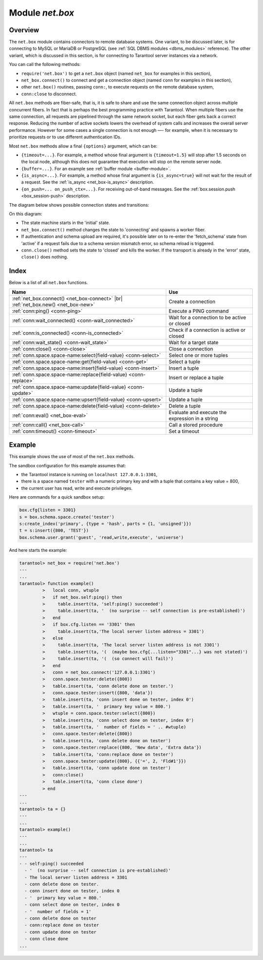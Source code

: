 .. _net_box-module:

--------------------------------------------------------------------------------
Module `net.box`
--------------------------------------------------------------------------------

===============================================================================
                                   Overview
===============================================================================

The ``net.box`` module contains connectors to remote database systems. One
variant, to be discussed later, is for connecting to MySQL or MariaDB or PostgreSQL
(see :ref:`SQL DBMS modules <dbms_modules>` reference). The other variant, which
is discussed in this section, is for connecting to Tarantool server instances via a
network.

You can call the following methods:

* ``require('net.box')`` to get a ``net.box`` object
  (named ``net_box`` for examples in this section),
* ``net_box.connect()`` to connect and get a connection object
  (named ``conn`` for examples in this section),
* other ``net.box()`` routines, passing ``conn:``, to execute requests on
  the remote database system,
* ``conn:close`` to disconnect.

All ``net.box`` methods are fiber-safe, that is, it is safe to share and use the
same connection object across multiple concurrent fibers. In fact that is perhaps
the best programming practice with Tarantool. When multiple fibers use the same
connection, all requests are pipelined through the same network socket, but each
fiber gets back a correct response. Reducing the number of active sockets lowers
the overhead of system calls and increases the overall server performance. However
for some cases a single connection is not enough —- for example, when
it is necessary to prioritize requests or to use different authentication IDs.

Most ``net.box`` methods allow a final ``{options}`` argument, which can be:

* ``{timeout=...}``. For example, a method whose final argument is
  ``{timeout=1.5}`` will stop after 1.5 seconds on the local node, although this
  does not guarantee that execution will stop on the remote server node.
* ``{buffer=...}``. For an example see :ref:`buffer module <buffer-module>`.
* ``{is_async=...}``. For example, a method whose final argument is
  ``{is_async=true}`` will not wait for the result of a request. See the
  :ref:`is_async <net_box-is_async>` description.
* ``{on_push=... on_push_ctx=...}``. For receiving out-of-band messages.
  See the :ref:`box.session.push <box_session-push>` description.

The diagram below shows possible connection states and transitions:

.. ifconfig:: builder not in ('latex', )

    .. image:: net_states.svg
        :align: center
        :alt: net_states.svg

On this diagram:

* The state machine starts in the 'initial' state.

* ``net_box.connect()`` method changes the state to 'connecting' and spawns a worker fiber.

* If authentication and schema upload are required, it's possible later on to re-enter
  the 'fetch_schema' state from 'active' if a request fails due to a schema version
  mismatch error, so schema reload is triggered.

* ``conn.close()`` method sets the state to 'closed' and kills the worker.
  If the transport is already in the 'error' state, ``close()`` does nothing.

===============================================================================
                                    Index
===============================================================================

Below is a list of all ``net.box`` functions.

.. container:: table

    .. rst-class:: left-align-column-1
    .. rst-class:: left-align-column-2

    +----------------------------------------------------+---------------------------+
    | Name                                               | Use                       |
    +====================================================+===========================+
    | :ref:`net_box.connect()                            |                           |
    | <net_box-connect>` |br|                            | Create a connection       |
    | :ref:`net_box.new()                                |                           |
    | <net_box-new>`                                     |                           |
    +----------------------------------------------------+---------------------------+
    | :ref:`conn:ping()                                  | Execute a PING command    |
    | <conn-ping>`                                       |                           |
    +----------------------------------------------------+---------------------------+
    | :ref:`conn:wait_connected()                        | Wait for a connection to  |
    | <conn-wait_connected>`                             | be active or closed       |
    +----------------------------------------------------+---------------------------+
    | :ref:`conn:is_connected()                          | Check if a connection     |
    | <conn-is_connected>`                               | is active or closed       |
    +----------------------------------------------------+---------------------------+
    | :ref:`conn:wait_state()                            | Wait for a target state   |
    | <conn-wait_state>`                                 |                           |
    +----------------------------------------------------+---------------------------+
    | :ref:`conn:close()                                 | Close a connection        |
    | <conn-close>`                                      |                           |
    +----------------------------------------------------+---------------------------+
    | :ref:`conn.space.space-name:select{field-value}    | Select one or more tuples |
    | <conn-select>`                                     |                           |
    +----------------------------------------------------+---------------------------+
    | :ref:`conn.space.space-name:get{field-value}       | Select a tuple            |
    | <conn-get>`                                        |                           |
    +----------------------------------------------------+---------------------------+
    | :ref:`conn.space.space-name:insert{field-value}    | Insert a tuple            |
    | <conn-insert>`                                     |                           |
    +----------------------------------------------------+---------------------------+
    | :ref:`conn.space.space-name:replace{field-value}   | Insert or replace a tuple |
    | <conn-replace>`                                    |                           |
    +----------------------------------------------------+---------------------------+
    | :ref:`conn.space.space-name:update{field-value}    | Update a tuple            |
    | <conn-update>`                                     |                           |
    +----------------------------------------------------+---------------------------+
    | :ref:`conn.space.space-name:upsert{field-value}    | Update a tuple            |
    | <conn-upsert>`                                     |                           |
    +----------------------------------------------------+---------------------------+
    | :ref:`conn.space.space-name:delete{field-value}    | Delete a tuple            |
    | <conn-delete>`                                     |                           |
    +----------------------------------------------------+---------------------------+
    | :ref:`conn:eval()                                  | Evaluate and execute the  |
    | <net_box-eval>`                                    | expression in a string    |
    +----------------------------------------------------+---------------------------+
    | :ref:`conn:call()                                  | Call a stored procedure   |
    | <net_box-call>`                                    |                           |
    +----------------------------------------------------+---------------------------+
    | :ref:`conn:timeout()                               | Set a timeout             |
    | <conn-timeout>`                                    |                           |
    +----------------------------------------------------+---------------------------+

.. module:: net_box

.. _net_box-connect:

.. function:: connect(URI [, {option[s]}])

.. _net_box-new:

.. function:: new(URI [, {option[s]}])

    .. NOTE::

       The names ``connect()`` and ``new()`` are synonyms: ``connect()`` is
       preferred; ``new()`` is retained for backward compatibility.

    Create a new connection. The connection is established on demand, at the
    time of the first request. It can be re-established automatically after a
    disconnect (see ``reconnect_after`` option below).
    The returned ``conn`` object supports methods for making remote requests,
    such as select, update or delete.

    For a local Tarantool server, there is a pre-created always-established
    connection object named :samp:`{net_box}.self`. Its purpose is to make
    polymorphic use of the ``net_box`` API easier. Therefore
    :samp:`conn = {net_box}.connect('localhost:3301')`
    can be replaced by :samp:`conn = {net_box}.self`. However, there is an
    important difference between the embedded connection and a remote one.
    With the embedded connection, requests which do not modify data do not yield.
    When using a remote connection, due to
    :ref:`the implicit rules <atomic-implicit-yields>`
    any request can yield, and database state may have changed by the time it
    regains control.

    Possible options:

    * `wait_connected`: by default, connection creation is blocked until the connection is established,
      but passing ``wait_connected=false`` makes it return immediately. Also, passing a timeout
      makes it wait before returning (e.g. ``wait_connected=1.5`` makes it wait at most 1.5 seconds).

      .. NOTE::

         In the presence of ``reconnect_after``, ``wait_connected`` ignores transient failures.
         The wait completes once the connection is established or is closed explicitly.

    * `reconnect_after`: a ``net.box`` instance automatically reconnects
      any time the connection is broken or if a connection attempt fails.
      This makes transient network failures become transparent to the application.
      Reconnect happens automatically in the background, so queries/requests that
      suffered due to connectivity loss are transparently retried.
      The number of retries is unlimited, connection attempts are done over the
      specified timeout (e.g. ``reconnect_after=5`` for 5 secs).
      Once a connection is explicitly closed, or once the Lua garbage collector
      removes it, reconnects stop.

    * `call_16`: [since 1.7.2] by default, ``net.box`` connections comply with a new
      binary protocol command for CALL, which is not backward compatible with previous versions.
      The new CALL no longer restricts a function to returning an array of tuples
      and allows returning an arbitrary MsgPack/JSON result, including scalars, nil and void (nothing).
      The old CALL is left intact for backward compatibility.
      It will be removed in the next major release.
      All programming language drivers will be gradually changed to use the new CALL.
      To connect to a Tarantool instance that uses the old CALL, specify ``call_16=true``.

    * `console`: depending on the option's value, the connection supports different methods
      (as if instances of different classes were returned). With ``console = true``, you can use
      ``conn`` methods ``close()``, ``is_connected()``, ``wait_state()``, ``eval()`` (in this case, both
      binary and Lua console network protocols are supported). With ``console = false`` (default), you can
      also use ``conn`` database methods (in this case, only the binary protocol is supported).

    * `connect_timeout`: number of seconds to wait before returning "error: Connection timed out".

    :param string URI: the :ref:`URI <index-uri>` of the target for the connection
    :param options: possible options are `wait_connected`, `reconnect_after`, `call_16` and `console`
    :return: conn object
    :rtype:  userdata

    **Examples:**

    .. code-block:: lua

        conn = net_box.connect('localhost:3301')
        conn = net_box.connect('127.0.0.1:3302', {wait_connected = false})
        conn = net_box.connect('127.0.0.1:3303', {reconnect_after = 5, call_16 = true})

.. class:: conn

    .. _conn-ping:

    .. method:: ping()

        Execute a PING command.

        :return: true on success, false on error
        :rtype:  boolean

        **Example:**

        .. code-block:: lua

            net_box.self:ping()

    .. _conn-wait_connected:

    .. method:: wait_connected([timeout])

        Wait for connection to be active or closed.

        :param number timeout: in seconds
        :return: true when connected, false on failure.
        :rtype:  boolean

        **Example:**

        .. code-block:: lua

            net_box.self:wait_connected()

    .. _conn-is_connected:

    .. method:: is_connected()

        Show whether connection is active or closed.

        :return: true if connected, false on failure.
        :rtype:  boolean

        **Example:**

        .. code-block:: lua

            net_box.self:is_connected()

    .. _conn-wait_state:

    .. method:: wait_state(state[s][, timeout])

        [since 1.7.2] Wait for a target state.

        :param string states: target states
        :param number timeout: in seconds
        :return: true when a target state is reached, false on timeout or connection closure
        :rtype:  boolean

        **Examples:**

        .. code-block:: lua

            -- wait infinitely for 'active' state:
            conn:wait_state('active')

            -- wait for 1.5 secs at most:
            conn:wait_state('active', 1.5)

            -- wait infinitely for either `active` or `fetch_schema` state:
            conn:wait_state({active=true, fetch_schema=true})

    .. _conn-close:

    .. method:: close()

        Close a connection.

        Connection objects are destroyed by the Lua garbage collector, just like any other objects in Lua, so
        an explicit destruction is not mandatory. However, since close() is a system
        call, it is good programming practice to close a connection explicitly when it
        is no longer needed, to avoid lengthy stalls of the garbage collector.

        **Example:**

        .. code-block:: lua

            conn:close()

    .. _conn-select:

    .. method:: conn.space.<space-name>:select({field-value, ...} [, {options}])

        :samp:`conn.space.{space-name}:select`:code:`({...})` is the remote-call equivalent
        of the local call :samp:`box.space.{space-name}:select`:code:`{...}`.
        For an additional option see :ref:`Module buffer and skip-header <buffer-module_and_skip_header>`.

        **Example:**

        .. code-block:: lua

            conn.space.testspace:select({1,'B'}, {timeout=1})

        .. NOTE::

            Due to :ref:`the implicit yield rules <atomic-implicit-yields>`
            a local :samp:`box.space.{space-name}:select`:code:`{...}` does
            not yield, but a remote :samp:`conn.space.{space-name}:select`:code:`{...}`
            call does yield, so global variables or database tuples data may
            change when a remote :samp:`conn.space.{space-name}:select`:code:`{...}`
            occurs.

    .. _conn-get:

    .. method:: conn.space.<space-name>:get({field-value, ...} [, {options}])

        :samp:`conn.space.{space-name}:get(...)` is the remote-call equivalent
        of the local call :samp:`box.space.{space-name}:get(...)`.

        **Example:**

        .. code-block:: lua

            conn.space.testspace:get({1})

    .. _conn-insert:

    .. method:: conn.space.<space-name>:insert({field-value, ...} [, {options}])

        :samp:`conn.space.{space-name}:insert(...)` is the remote-call equivalent
        of the local call :samp:`box.space.{space-name}:insert(...)`.
        For an additional option see :ref:`Module buffer and skip-header <buffer-module_and_skip_header>`.

        **Example:**

        .. code-block:: lua

            conn.space.testspace:insert({2,3,4,5}, {timeout=1.1})

    .. _conn-replace:

    .. method:: conn.space.<space-name>:replace({field-value, ...} [, {options}])

        :samp:`conn.space.{space-name}:replace(...)` is the remote-call equivalent
        of the local call :samp:`box.space.{space-name}:replace(...)`.
        For an additional option see :ref:`Module buffer and skip-header <buffer-module_and_skip_header>`.

        **Example:**

        .. code-block:: lua

            conn.space.testspace:replace({5,6,7,8})

    .. _conn-update:

    .. method:: conn.space.<space-name>:update({field-value, ...} [, {options}])

        :samp:`conn.space.{space-name}:update(...)` is the remote-call equivalent
        of the local call :samp:`box.space.{space-name}:update(...)`.
        For an additional option see :ref:`Module buffer and skip-header <buffer-module_and_skip_header>`.

        **Example:**

        .. code-block:: lua

            conn.space.Q:update({1},{{'=',2,5}}, {timeout=0})

    .. _conn-upsert:

    .. method:: conn.space.<space-name>:upsert({field-value, ...} [, {options}])

        :samp:`conn.space.{space-name}:upsert(...)` is the remote-call equivalent
        of the local call :samp:`box.space.{space-name}:upsert(...)`.
        For an additional option see :ref:`Module buffer and skip-header <buffer-module_and_skip_header>`.

    .. _conn-delete:

    .. method:: conn.space.<space-name>:delete({field-value, ...} [, {options}])

        :samp:`conn.space.{space-name}:delete(...)` is the remote-call equivalent
        of the local call :samp:`box.space.{space-name}:delete(...)`.
        For an additional option see :ref:`Module buffer and skip-header <buffer-module_and_skip_header>`.

    .. _net_box-eval:

    .. method:: eval(Lua-string [, {arguments}, [ {options} ]])

        :samp:`conn:eval({Lua-string})` evaluates and executes the expression
        in Lua-string, which may be any statement or series of statements.
        An :ref:`execute privilege <authentication-owners_privileges>` is required;
        if the user does not have it, an administrator may grant it with
        :samp:`box.schema.user.grant({username}, 'execute', 'universe')`.

        To ensure that the return from ``conn:eval`` is whatever the Lua expression returns,
        begin the Lua-string with the word "return".

        **Examples:**

        .. code-block:: lua

            tarantool> --Lua-string
            tarantool> conn:eval('function f5() return 5+5 end; return f5();')
            ---
            - 10
            ...
            tarantool> --Lua-string, {arguments}
            tarantool> conn:eval('return ...', {1,2,{3,'x'}})
            ---
            - 1
            - 2
            - [3, 'x']
            ...
            tarantool> --Lua-string, {arguments}, {options}
            tarantool> conn:eval('return {nil,5}', {}, {timeout=0.1})
            ---
            - [null, 5]
            ...

    .. _net_box-call:

    .. method:: call(function-name, [, {arguments} [, {options} ]])

        ``conn:call('func', {'1', '2', '3'})`` is the remote-call equivalent of
        ``func('1', '2', '3')``. That is, ``conn:call`` is a remote
        stored-procedure call. The return from ``conn:call`` is whatever the function returns.

        Limitation: the called function cannot return a function, for example
        if ``func2`` is defined as ``function func2 () return func end`` then
        ``conn:call(func2)`` will return "error: unsupported Lua type 'function'".

        **Examples:**

        .. code-block:: lua

            tarantool> -- create 2 functions with conn:eval()
            tarantool> conn:eval('function f1() return 5+5 end;')
            tarantool> conn:eval('function f2(x,y) return x,y end;')
            tarantool> -- call first function with no parameters and no options
            tarantool> conn:call('f1')
            ---
            - 10
            ...
            tarantool> -- call second function with two parameters and one option
            tarantool> conn:call('f2',{1,'B'},{timeout=99})
            ---
            - 1
            - B
            ...



    .. _conn-timeout:

    .. method:: timeout(timeout)

        ``timeout(...)`` is a wrapper which sets a timeout for the request that
        follows it. Since version 1.7.4 this method is deprecated -- it is better
        to pass a timeout value for a method's ``{options}`` parameter.

        **Example:**

        .. code-block:: lua

            conn:timeout(0.5).space.tester:update({1}, {{'=', 2, 15}})

        Although ``timeout(...)`` is deprecated, all
        remote calls support its use. Using a wrapper object makes
        the remote connection API compatible with the local one, removing the need
        for a separate ``timeout`` argument, which the local version would ignore. Once
        a request is sent, it cannot be revoked from the remote server even if a
        timeout expires: the timeout expiration only aborts the wait for the remote
        server response, not the request itself.

    .. _net_box-is_async:

    .. method:: request(... {is_async=...})

        ``{is_async=true|false}`` is an option which is applicable for all
        ``net_box`` requests including ``conn:call``, ``conn:eval``, and the
        ``conn.space.space-name`` requests.

        The default is ``is_async=false``, meaning requests are synchronous
        for the fiber. The fiber is blocked, waiting until there is a
        reply to the request or until timeout expires. Before Tarantool
        version 1.10, the only way to make asynchronous requests was to
        put them in separate fibers.

        The non-default is ``is_async=true``, meaning requests are asynchronous
        for the fiber. The request causes a yield but there is no waiting.
        The immediate return is not the result of the request, instead it is
        an object that the calling program can use later to get the result of the
        request.

        This immediately-returned object, which we'll call "future",
        has its own methods:

        * ``future:is_ready()`` which will return true
          when the result of the request is available,
        * ``future:result()`` to get the result of the request,
        * ``future:wait_result(timeout)`` to
          wait until the result of the request is available and then get it,
        * ``future:discard()`` to abandon the object.

        Typically a user would say ``future=request-name(...{is_async=true})``,
        then either loop checking ``future:is_ready()`` until it is true and
        then say ``request_result=future:result()``,
        or say ``request_result=future:wait_result(...)``.
        Alternatively the client could check for "out-of-band" messages from the server
        by calling ``pairs()`` in a loop -- see :ref:`box.session.push() <box_session-push>`.

        **Example:**

        .. code-block:: lua

            tarantool> future = conn.space.tester:insert({900},{is_async=true})
            ---
            ...
            tarantool> future
            ---
            - method: insert
              response: [900]
              cond: cond
              on_push_ctx: []
              on_push: 'function: builtin#91'
            ...
            tarantool> future:is_ready()
            ---
            - true
            ...
            tarantool> future:result()
            ---
            - [900]
            ...

        Typically ``{is_async=true}`` is used only if the load is
        large (more than 100,000 requests per second) and latency
        is large (more than 1 second), or when it is necessary to
        send multiple requests in parallel then collect responses
        (sometimes called a "map-reduce" scenario).

        .. NOTE::

            Although the final result of an async request is the same as
            the result of a sync request, it is structured differently: as a
            table, instead of as the unpacked values.

============================================================================
Example
============================================================================

This example shows the use of most of the ``net.box`` methods.

The sandbox configuration for this example assumes that:

* the Tarantool instance is running on ``localhost 127.0.0.1:3301``,
* there is a space named ``tester`` with a numeric primary key and with a tuple
  that contains a key value = 800,
* the current user has read, write and execute privileges.

Here are commands for a quick sandbox setup:

.. code-block:: lua

    box.cfg{listen = 3301}
    s = box.schema.space.create('tester')
    s:create_index('primary', {type = 'hash', parts = {1, 'unsigned'}})
    t = s:insert({800, 'TEST'})
    box.schema.user.grant('guest', 'read,write,execute', 'universe')

And here starts the example:

.. code-block:: tarantoolsession

    tarantool> net_box = require('net.box')
    ---
    ...
    tarantool> function example()
             >   local conn, wtuple
             >   if net_box.self:ping() then
             >     table.insert(ta, 'self:ping() succeeded')
             >     table.insert(ta, '  (no surprise -- self connection is pre-established)')
             >   end
             >   if box.cfg.listen == '3301' then
             >     table.insert(ta,'The local server listen address = 3301')
             >   else
             >     table.insert(ta, 'The local server listen address is not 3301')
             >     table.insert(ta, '(  (maybe box.cfg{...listen="3301"...} was not stated)')
             >     table.insert(ta, '(  (so connect will fail)')
             >   end
             >   conn = net_box.connect('127.0.0.1:3301')
             >   conn.space.tester:delete({800})
             >   table.insert(ta, 'conn delete done on tester.')
             >   conn.space.tester:insert({800, 'data'})
             >   table.insert(ta, 'conn insert done on tester, index 0')
             >   table.insert(ta, '  primary key value = 800.')
             >   wtuple = conn.space.tester:select({800})
             >   table.insert(ta, 'conn select done on tester, index 0')
             >   table.insert(ta, '  number of fields = ' .. #wtuple)
             >   conn.space.tester:delete({800})
             >   table.insert(ta, 'conn delete done on tester')
             >   conn.space.tester:replace({800, 'New data', 'Extra data'})
             >   table.insert(ta, 'conn:replace done on tester')
             >   conn.space.tester:update({800}, {{'=', 2, 'Fld#1'}})
             >   table.insert(ta, 'conn update done on tester')
             >   conn:close()
             >   table.insert(ta, 'conn close done')
             > end
    ---
    ...
    tarantool> ta = {}
    ---
    ...
    tarantool> example()
    ---
    ...
    tarantool> ta
    ---
    - - self:ping() succeeded
      - '  (no surprise -- self connection is pre-established)'
      - The local server listen address = 3301
      - conn delete done on tester.
      - conn insert done on tester, index 0
      - '  primary key value = 800.'
      - conn select done on tester, index 0
      - '  number of fields = 1'
      - conn delete done on tester
      - conn:replace done on tester
      - conn update done on tester
      - conn close done
    ...
